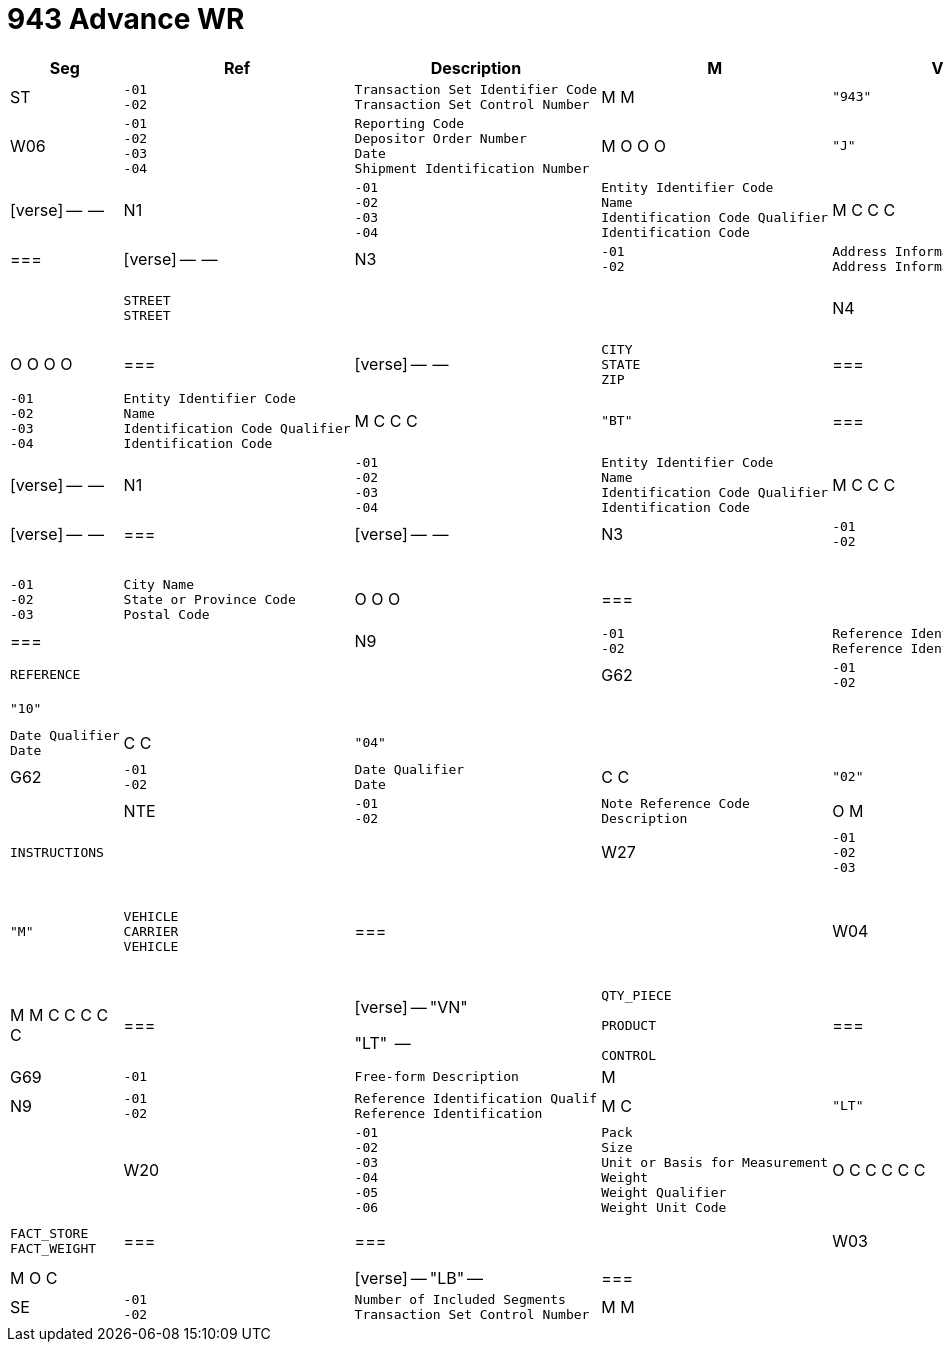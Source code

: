 = 943 Advance WR

:idprefix:
:idseparator: -
:!example-caption:
:!table-caption:
:page-pagination:

:doctype: book


[width="100%",cols="9%,7%,37%,2%,8%,16%,21%",options="header",]
|===
|Seg |Ref |Description |M |Value |Mapped To |Notes
|ST a|
[verse]
--
-01
-02
--

a|
[verse]
--
Transaction Set Identifier Code
Transaction Set Control Number
--

|M M a|
[verse]
--
"943"

--

|System control |segment
|W06 a|
[verse]
--
-01
-02
-03
-04
--

a|
[verse]
--
Reporting Code
Depositor Order Number
Date
Shipment Identification Number
--

|M O O O a|
[verse]
--
"J"

--

a|
[verse]
--

PO_NUMBER

REFERENCE
--

a|
=== |

[verse]
--

--

|N1 a|
[verse]
--
-01
-02
-03
-04
--

a|
[verse]
--
Entity Identifier Code
Name
Identification Code Qualifier
Identification Code
--

|M C C C a|
[verse]
--
"SF"

"9"

--

a|
[verse]
--

NAME

ADDRESS
--

a|
=== |

[verse]
--

--

|N3 a|
[verse]
--
-01
-02
--

a|
[verse]
--
Address Information
Address Information
--

|M O a|
==== |

a|
[verse]
--
STREET
STREET
--

a|
==== |

|N4 a|
[verse]
--
-01
-02
-03
-04
--

a|
[verse]
--
City Name
State or Province Code
Postal Code
Country Code
--

|O O O O a|
=== |

[verse]
--

--

a|
[verse]
--
CITY
STATE
ZIP

--

a|
=== |

[verse]
--

--

|N1 a|
[verse]
--
-01
-02
-03
-04
--

a|
[verse]
--
Entity Identifier Code
Name
Identification Code Qualifier
Identification Code
--

|M C C C a|
[verse]
--
"BT"

--

a|
=== |

[verse]
--

--

a|
=== |

[verse]
--

--

|N1 a|
[verse]
--
-01
-02
-03
-04
--

a|
[verse]
--
Entity Identifier Code
Name
Identification Code Qualifier
Identification Code
--

|M C C C a|
[verse]
--
"ST"

--

a|
=== |

[verse]
--

--

a|
=== |

[verse]
--

--

|N3 a|
[verse]
--
-01
-02
--

a|
[verse]
--
Address Information
Address Information
--

|M O a|
==== |

a|
==== |

a|
==== |

|N4 a|
[verse]
--
-01
-02
-03
--

a|
[verse]
--
City Name
State or Province Code
Postal Code
--

|O O O a|
=== |

a|
=== |

a|
=== |

|N9 a|
[verse]
--
-01
-02
--

a|
[verse]
--
Reference Identification Qualif
Reference Identification
--

|M C a|
[verse]
--
"CA"

--

a|
[verse]
--

REFERENCE
--

a|
==== |

|G62 a|
[verse]
--
-01
-02
--

a|
[verse]
--
Date Qualifier
Date
--

|C C a|
[verse]
--
"10"

--

a|
==== |

a|
==== |

|G62 a|
[verse]
--
-01
-02
--

a|
[verse]
--
Date Qualifier
Date
--

|C C a|
[verse]
--
"04"

--

a|
==== |

a|
==== |

|G62 a|
[verse]
--
-01
-02
--

a|
[verse]
--
Date Qualifier
Date
--

|C C a|
[verse]
--
"02"

--

a|
[verse]
--

DATE
--

a|
==== |

|NTE a|
[verse]
--
-01
-02
--

a|
[verse]
--
Note Reference Code
Description
--

|O M a|
==== |

a|
[verse]
--

INSTRUCTIONS
--

a|
==== |

|W27 a|
[verse]
--
-01
-02
-03
--

a|
[verse]
--
Transportation Method/Type Code
Standard Carrier Alpha Code
Routing
--

|M C C a|
[verse]
--
"M"

--

a|
[verse]
--
VEHICLE
CARRIER
VEHICLE
--

a|
=== |

|W04 a|
[verse]
--
-01
-02
-03
-04
-05
-06
-07
--

a|
[verse]
--
Number of Units Shipped
Unit or Basis for Measurement
U.P.C. Case Code
Product/Service ID Qualifier
Product/Service ID
Product/Service ID Qualifier
Product/Service ID
--

|M M C C C C C a|
=== |

[verse]
--
"VN"

"LT"

--

a|
[verse]
--
QTY_PIECE

PRODUCT

CONTROL
--

a|
=== |

=== |

[verse]
--

--

|G69 a|
[verse]
--
-01
--

a|
[verse]
--
Free-form Description
--

|M a|
[verse]
--

--

a|
[verse]
--
DESCRIPTION
--

a|
[verse]
--

--

|N9 a|
[verse]
--
-01
-02
--

a|
[verse]
--
Reference Identification Qualif
Reference Identification
--

|M C a|
[verse]
--
"LT"

--

a|
[verse]
--

CONTROL
--

a|
==== |

|W20 a|
[verse]
--
-01
-02
-03
-04
-05
-06
--

a|
[verse]
--
Pack
Size
Unit or Basis for Measurement
Weight
Weight Qualifier
Weight Unit Code
--

|O C C C C C a|
=== |

[verse]
--

"A3"
"L"
--

a|
[verse]
--
FACT_STORE
FACT_WEIGHT

--

a|
=== |

=== |

|W03 a|
[verse]
--
-01
-02
-03
--

a|
[verse]
--
Number of Units Shipped
Weight
Unit or Basis for Measurement
--

|M O C a|
==== |

[verse]
--
"LB"
--

a|
=== |

a|
=== |

|SE a|
[verse]
--
-01
-02
--

a|
[verse]
--
Number of Included Segments
Transaction Set Control Number
--

|M M a|
==== |

a|
[verse]
--
System contro

--

|l segment
|===
